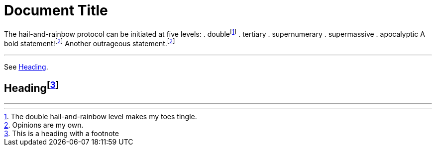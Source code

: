 = Document Title
:source-highlighter: highlightjs

The hail-and-rainbow protocol can be initiated at five levels:
. doublefootnote:[The double hail-and-rainbow level makes my toes tingle.]
. tertiary
. supernumerary
. supermassive
. apocalyptic
A bold statement!footnote:disclaimer[Opinions are my own.]
Another outrageous statement.footnote:disclaimer[]

---

See <<heading>>.
[[heading,Heading]]
== Headingfootnote:[This is a heading with a footnote]

---

